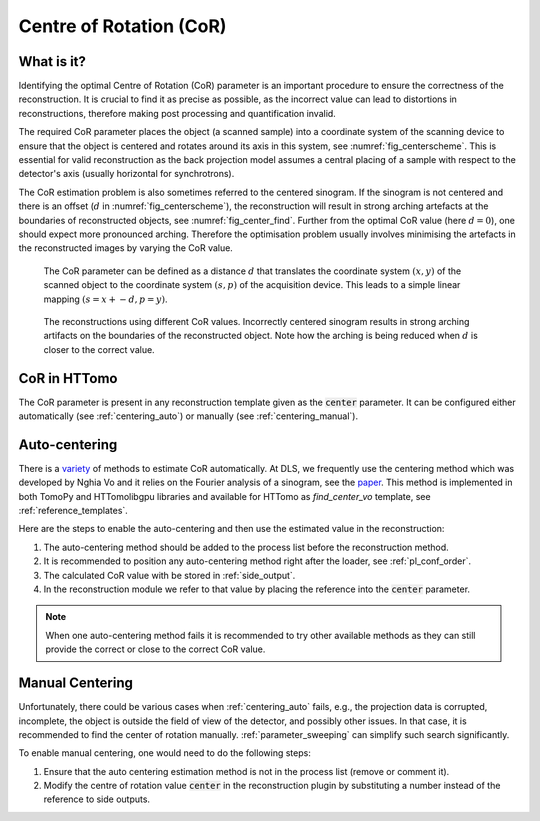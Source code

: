 .. default-role:: math
.. _centering:

Centre of Rotation (CoR)
^^^^^^^^^^^^^^^^^^^^^^^^

What is it?
===========
Identifying the optimal Centre of Rotation (CoR) parameter is an important 
procedure to ensure the correctness of the reconstruction. It is crucial to find it 
as precise as possible, as the incorrect value can lead to distortions in reconstructions, therefore making post processing and
quantification invalid.  

The required CoR parameter places the object (a scanned sample) into a coordinate system of the scanning device to ensure
that the object is centered and rotates around its axis in this system, see :numref:`fig_centerscheme`. This is essential for
valid reconstruction as the back projection model assumes a central placing of a sample with respect to the detector's axis
(usually horizontal for synchrotrons).

The CoR estimation problem is also sometimes referred to the centered sinogram. 
If the sinogram is not centered and there is an offset (`d` in :numref:`fig_centerscheme`), the reconstruction 
will result in strong arching artefacts at the boundaries of reconstructed objects, see :numref:`fig_center_find`. 
Further from the optimal CoR value (here `d=0`), one should expect more pronounced arching. 
Therefore the optimisation problem usually involves minimising the artefacts in the reconstructed images
by varying the CoR value.

.. _fig_centerscheme:
.. figure::  ../../_static/cor/CoR.svg
    :scale: 55 %
    :alt: CoR scheme for tomography

    The CoR parameter can be defined as a distance `d` that translates the coordinate system `(x,y)` of the scanned object to the coordinate system `(s,p)` of the acquisition device. This leads to a simple linear mapping `(s = x +- d, p = y)`.

.. _fig_center_find:
.. figure::  ../../_static/cor/corr_select.png
    :scale: 85 %
    :alt: Finding CoR

    The reconstructions using different CoR values. Incorrectly centered sinogram results in strong arching artifacts on the boundaries of the reconstructed object. Note how the arching is being reduced when `d` is closer to the correct value. 

CoR in HTTomo
=============

The CoR parameter is present in any reconstruction template given as the :code:`center` parameter. It can be configured either 
automatically (see :ref:`centering_auto`) or manually (see :ref:`centering_manual`).

.. _centering_auto:

Auto-centering
===============

There is a `variety <https://scholar.google.com/scholar?hl=en&as_sdt=0%2C5&q=center+of+rotation+tomography&btnG=>`_ of 
methods to estimate CoR automatically. At DLS, we frequently use the centering method which 
was developed by Nghia Vo and it relies on the Fourier analysis of a sinogram, see the `paper <https://opg.optica.org/directpdfaccess/a01b4da4-e3cf-474a-b428ca517599c609_297315/oe-22-16-19078.pdf?da=1&id=297315&seq=0&mobile=no>`_. 
This method is implemented in both TomoPy and HTTomolibgpu libraries and 
available for HTTomo as *find_center_vo* template, see :ref:`reference_templates`. 

Here are the steps to enable the auto-centering and then use the estimated value in the reconstruction: 

1. The auto-centering method should be added to the process list before the reconstruction method.
2. It is recommended to position any auto-centering method right after the loader, see :ref:`pl_conf_order`.
3. The calculated CoR value with be stored in :ref:`side_output`.
4. In the reconstruction module we refer to that value by placing the reference into the :code:`center` parameter. 

.. code-block:: yaml
  :emphasize-lines: 13,17

  - method: find_center_vo
    module_path: httomolibgpu.recon.rotation
    parameters:
      ind: mid
      smin: -50
      smax: 50
      srad: 6
      step: 0.25
      ratio: 0.5
      drop: 20
    id: centering
    side_outputs:
      cor: centre_of_rotation
  - method: FBP
    module_path: httomolibgpu.recon.algorithm
    parameters:
      center: ${{centering.side_outputs.centre_of_rotation}}
      filter_freq_cutoff: 0.6
      recon_size: null
      recon_mask_radius: null

.. note:: When one auto-centering method fails it is recommended to try other available methods as they can still provide the correct or close to the correct CoR value. 

.. _centering_manual:

Manual Centering
=================

Unfortunately, there could be various cases when :ref:`centering_auto` fails, e.g., the projection data is corrupted, incomplete, the object is outside the field of view of the detector, and possibly other issues.
In that case, it is recommended to find the center of rotation manually. :ref:`parameter_sweeping` can simplify such search significantly.

To enable manual centering, one would need to do the following steps:

1. Ensure that the auto centering estimation method is not in the process list (remove or comment it). 
2. Modify the centre of rotation value :code:`center` in the reconstruction plugin by substituting a number instead of the reference to side outputs.



